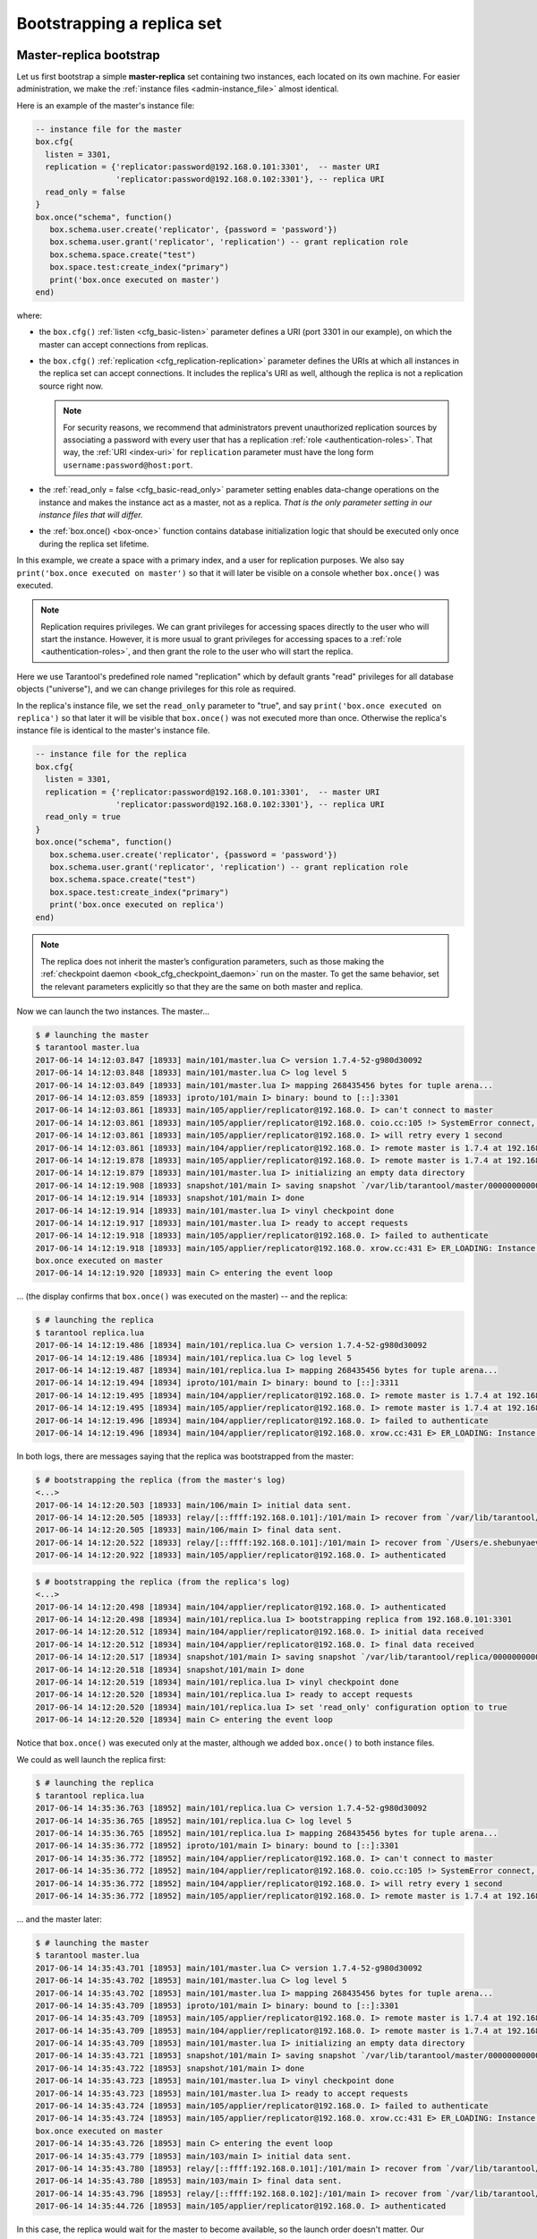 .. _replication-bootstrap:

================================================================================
Bootstrapping a replica set
================================================================================

.. _replication-master_replica_bootstrap:

--------------------------------------------------------------------------------
Master-replica bootstrap
--------------------------------------------------------------------------------

Let us first bootstrap a simple **master-replica** set containing two instances,
each located on its own machine. For easier administration, we make the
:ref:`instance files <admin-instance_file>` almost identical.

.. image:: mr-1m-1r-twoway.png
    :align: center

Here is an example of the master's instance file:

.. code-block:: lua

   -- instance file for the master
   box.cfg{
     listen = 3301,
     replication = {'replicator:password@192.168.0.101:3301',  -- master URI
                    'replicator:password@192.168.0.102:3301'}, -- replica URI
     read_only = false
   }
   box.once("schema", function()
      box.schema.user.create('replicator', {password = 'password'})
      box.schema.user.grant('replicator', 'replication') -- grant replication role
      box.schema.space.create("test")
      box.space.test:create_index("primary")
      print('box.once executed on master')
   end)

where:

* the ``box.cfg()`` :ref:`listen <cfg_basic-listen>` parameter defines a URI
  (port 3301 in our example), on which the master can accept connections from
  replicas.
* the ``box.cfg()`` :ref:`replication <cfg_replication-replication>` parameter defines the URIs at
  which all instances in the replica set can accept connections. It includes the
  replica's URI as well, although the replica is not a replication source right
  now.

  .. NOTE::

     For security reasons, we recommend that administrators prevent unauthorized replication
     sources by associating a password with every user that has a replication
     :ref:`role <authentication-roles>`. That way, the :ref:`URI <index-uri>`
     for ``replication`` parameter must have the long form
     ``username:password@host:port``.

* the :ref:`read_only = false <cfg_basic-read_only>` parameter setting enables data-change
  operations on the instance and makes the instance act as a master,
  not as a replica. *That is the only parameter setting in our instance files that will
  differ.*
* the :ref:`box.once() <box-once>` function contains database initialization logic
  that should be executed only once during the replica set lifetime.

In this example, we create a space with a primary index, and a user for
replication purposes. We also say ``print('box.once executed on master')``
so that it will later be visible on a console whether ``box.once()`` was executed.

.. NOTE::

   Replication requires privileges. We can grant privileges for accessing spaces
   directly to the user who will start the instance. However, it is more usual
   to grant privileges for accessing spaces to a
   :ref:`role <authentication-roles>`, and then grant the role to the user who
   will start the replica.

Here we use Tarantool's predefined role named "replication" which by default
grants "read" privileges for all database objects ("universe"), and we can
change privileges for this role as required.

In the replica's instance file, we set the ``read_only`` parameter to "true", and
say ``print('box.once executed on replica')`` so that later it will be visible
that ``box.once()`` was not executed more than once.
Otherwise the replica's instance file is identical to the master's instance file.

.. code-block:: lua

   -- instance file for the replica
   box.cfg{
     listen = 3301,
     replication = {'replicator:password@192.168.0.101:3301',  -- master URI
                    'replicator:password@192.168.0.102:3301'}, -- replica URI
     read_only = true
   }
   box.once("schema", function()
      box.schema.user.create('replicator', {password = 'password'})
      box.schema.user.grant('replicator', 'replication') -- grant replication role
      box.schema.space.create("test")
      box.space.test:create_index("primary")
      print('box.once executed on replica')
   end)

.. NOTE::

   The replica does not inherit the master’s configuration parameters, such as
   those making the :ref:`checkpoint daemon <book_cfg_checkpoint_daemon>` run on
   the master. To get the same behavior, set the relevant parameters
   explicitly so that they are the same on both master and replica.

Now we can launch the two instances. The master...

.. code-block:: console

   $ # launching the master
   $ tarantool master.lua
   2017-06-14 14:12:03.847 [18933] main/101/master.lua C> version 1.7.4-52-g980d30092
   2017-06-14 14:12:03.848 [18933] main/101/master.lua C> log level 5
   2017-06-14 14:12:03.849 [18933] main/101/master.lua I> mapping 268435456 bytes for tuple arena...
   2017-06-14 14:12:03.859 [18933] iproto/101/main I> binary: bound to [::]:3301
   2017-06-14 14:12:03.861 [18933] main/105/applier/replicator@192.168.0. I> can't connect to master
   2017-06-14 14:12:03.861 [18933] main/105/applier/replicator@192.168.0. coio.cc:105 !> SystemError connect, called on fd 14, aka 192.168.0.102:56736: Connection refused
   2017-06-14 14:12:03.861 [18933] main/105/applier/replicator@192.168.0. I> will retry every 1 second
   2017-06-14 14:12:03.861 [18933] main/104/applier/replicator@192.168.0. I> remote master is 1.7.4 at 192.168.0.101:3301
   2017-06-14 14:12:19.878 [18933] main/105/applier/replicator@192.168.0. I> remote master is 1.7.4 at 192.168.0.102:3301
   2017-06-14 14:12:19.879 [18933] main/101/master.lua I> initializing an empty data directory
   2017-06-14 14:12:19.908 [18933] snapshot/101/main I> saving snapshot `/var/lib/tarantool/master/00000000000000000000.snap.inprogress'
   2017-06-14 14:12:19.914 [18933] snapshot/101/main I> done
   2017-06-14 14:12:19.914 [18933] main/101/master.lua I> vinyl checkpoint done
   2017-06-14 14:12:19.917 [18933] main/101/master.lua I> ready to accept requests
   2017-06-14 14:12:19.918 [18933] main/105/applier/replicator@192.168.0. I> failed to authenticate
   2017-06-14 14:12:19.918 [18933] main/105/applier/replicator@192.168.0. xrow.cc:431 E> ER_LOADING: Instance bootstrap hasn't finished yet
   box.once executed on master
   2017-06-14 14:12:19.920 [18933] main C> entering the event loop

... (the display confirms that ``box.once()`` was executed on the master) -- and the replica:

.. code-block:: console

   $ # launching the replica
   $ tarantool replica.lua
   2017-06-14 14:12:19.486 [18934] main/101/replica.lua C> version 1.7.4-52-g980d30092
   2017-06-14 14:12:19.486 [18934] main/101/replica.lua C> log level 5
   2017-06-14 14:12:19.487 [18934] main/101/replica.lua I> mapping 268435456 bytes for tuple arena...
   2017-06-14 14:12:19.494 [18934] iproto/101/main I> binary: bound to [::]:3311
   2017-06-14 14:12:19.495 [18934] main/104/applier/replicator@192.168.0. I> remote master is 1.7.4 at 192.168.0.101:3301
   2017-06-14 14:12:19.495 [18934] main/105/applier/replicator@192.168.0. I> remote master is 1.7.4 at 192.168.0.102:3302
   2017-06-14 14:12:19.496 [18934] main/104/applier/replicator@192.168.0. I> failed to authenticate
   2017-06-14 14:12:19.496 [18934] main/104/applier/replicator@192.168.0. xrow.cc:431 E> ER_LOADING: Instance bootstrap hasn't finished yet

In both logs, there are messages saying that the replica was bootstrapped from the master:

.. code-block:: console

   $ # bootstrapping the replica (from the master's log)
   <...>
   2017-06-14 14:12:20.503 [18933] main/106/main I> initial data sent.
   2017-06-14 14:12:20.505 [18933] relay/[::ffff:192.168.0.101]:/101/main I> recover from `/var/lib/tarantool/master/00000000000000000000.xlog'
   2017-06-14 14:12:20.505 [18933] main/106/main I> final data sent.
   2017-06-14 14:12:20.522 [18933] relay/[::ffff:192.168.0.101]:/101/main I> recover from `/Users/e.shebunyaeva/work/tarantool-test-repl/master_dir/00000000000000000000.xlog'
   2017-06-14 14:12:20.922 [18933] main/105/applier/replicator@192.168.0. I> authenticated

.. code-block:: console

   $ # bootstrapping the replica (from the replica's log)
   <...>
   2017-06-14 14:12:20.498 [18934] main/104/applier/replicator@192.168.0. I> authenticated
   2017-06-14 14:12:20.498 [18934] main/101/replica.lua I> bootstrapping replica from 192.168.0.101:3301
   2017-06-14 14:12:20.512 [18934] main/104/applier/replicator@192.168.0. I> initial data received
   2017-06-14 14:12:20.512 [18934] main/104/applier/replicator@192.168.0. I> final data received
   2017-06-14 14:12:20.517 [18934] snapshot/101/main I> saving snapshot `/var/lib/tarantool/replica/00000000000000000005.snap.inprogress'
   2017-06-14 14:12:20.518 [18934] snapshot/101/main I> done
   2017-06-14 14:12:20.519 [18934] main/101/replica.lua I> vinyl checkpoint done
   2017-06-14 14:12:20.520 [18934] main/101/replica.lua I> ready to accept requests
   2017-06-14 14:12:20.520 [18934] main/101/replica.lua I> set 'read_only' configuration option to true
   2017-06-14 14:12:20.520 [18934] main C> entering the event loop

Notice that ``box.once()`` was executed only at the master, although we added
``box.once()`` to both instance files.

We could as well launch the replica first:

.. code-block:: console

   $ # launching the replica
   $ tarantool replica.lua
   2017-06-14 14:35:36.763 [18952] main/101/replica.lua C> version 1.7.4-52-g980d30092
   2017-06-14 14:35:36.765 [18952] main/101/replica.lua C> log level 5
   2017-06-14 14:35:36.765 [18952] main/101/replica.lua I> mapping 268435456 bytes for tuple arena...
   2017-06-14 14:35:36.772 [18952] iproto/101/main I> binary: bound to [::]:3301
   2017-06-14 14:35:36.772 [18952] main/104/applier/replicator@192.168.0. I> can't connect to master
   2017-06-14 14:35:36.772 [18952] main/104/applier/replicator@192.168.0. coio.cc:105 !> SystemError connect, called on fd 13, aka 192.168.0.101:56820: Connection refused
   2017-06-14 14:35:36.772 [18952] main/104/applier/replicator@192.168.0. I> will retry every 1 second
   2017-06-14 14:35:36.772 [18952] main/105/applier/replicator@192.168.0. I> remote master is 1.7.4 at 192.168.0.102:3301

... and the master later:

.. code-block:: console

   $ # launching the master
   $ tarantool master.lua
   2017-06-14 14:35:43.701 [18953] main/101/master.lua C> version 1.7.4-52-g980d30092
   2017-06-14 14:35:43.702 [18953] main/101/master.lua C> log level 5
   2017-06-14 14:35:43.702 [18953] main/101/master.lua I> mapping 268435456 bytes for tuple arena...
   2017-06-14 14:35:43.709 [18953] iproto/101/main I> binary: bound to [::]:3301
   2017-06-14 14:35:43.709 [18953] main/105/applier/replicator@192.168.0. I> remote master is 1.7.4 at 192.168.0.102:3301
   2017-06-14 14:35:43.709 [18953] main/104/applier/replicator@192.168.0. I> remote master is 1.7.4 at 192.168.0.101:3301
   2017-06-14 14:35:43.709 [18953] main/101/master.lua I> initializing an empty data directory
   2017-06-14 14:35:43.721 [18953] snapshot/101/main I> saving snapshot `/var/lib/tarantool/master/00000000000000000000.snap.inprogress'
   2017-06-14 14:35:43.722 [18953] snapshot/101/main I> done
   2017-06-14 14:35:43.723 [18953] main/101/master.lua I> vinyl checkpoint done
   2017-06-14 14:35:43.723 [18953] main/101/master.lua I> ready to accept requests
   2017-06-14 14:35:43.724 [18953] main/105/applier/replicator@192.168.0. I> failed to authenticate
   2017-06-14 14:35:43.724 [18953] main/105/applier/replicator@192.168.0. xrow.cc:431 E> ER_LOADING: Instance bootstrap hasn't finished yet
   box.once executed on master
   2017-06-14 14:35:43.726 [18953] main C> entering the event loop
   2017-06-14 14:35:43.779 [18953] main/103/main I> initial data sent.
   2017-06-14 14:35:43.780 [18953] relay/[::ffff:192.168.0.101]:/101/main I> recover from `/var/lib/tarantool/master/00000000000000000000.xlog'
   2017-06-14 14:35:43.780 [18953] main/103/main I> final data sent.
   2017-06-14 14:35:43.796 [18953] relay/[::ffff:192.168.0.102]:/101/main I> recover from `/var/lib/tarantool/master/00000000000000000000.xlog'
   2017-06-14 14:35:44.726 [18953] main/105/applier/replicator@192.168.0. I> authenticated

In this case, the replica would wait for the master to become available, so the
launch order doesn't matter. Our ``box.once()`` logic would also be executed
only once, at the master.

.. code-block:: console

   $ # the replica has eventually connected to the master
   $ # and got bootstrapped (from the replica's log)
   2017-06-14 14:35:43.777 [18952] main/104/applier/replicator@192.168.0. I> remote master is 1.7.4 at 192.168.0.101:3301
   2017-06-14 14:35:43.777 [18952] main/104/applier/replicator@192.168.0. I> authenticated
   2017-06-14 14:35:43.777 [18952] main/101/replica.lua I> bootstrapping replica from 192.168.0.199:3310
   2017-06-14 14:35:43.788 [18952] main/104/applier/replicator@192.168.0. I> initial data received
   2017-06-14 14:35:43.789 [18952] main/104/applier/replicator@192.168.0. I> final data received
   2017-06-14 14:35:43.793 [18952] snapshot/101/main I> saving snapshot `/var/lib/tarantool/replica/00000000000000000005.snap.inprogress'
   2017-06-14 14:35:43.793 [18952] snapshot/101/main I> done
   2017-06-14 14:35:43.795 [18952] main/101/replica.lua I> vinyl checkpoint done
   2017-06-14 14:35:43.795 [18952] main/101/replica.lua I> ready to accept requests
   2017-06-14 14:35:43.795 [18952] main/101/replica.lua I> set 'read_only' configuration option to true
   2017-06-14 14:35:43.795 [18952] main C> entering the event loop

.. _replication-controlled_failover:

--------------------------------------------------------------------------------
Controlled failover
--------------------------------------------------------------------------------

To perform a **controlled failover**, that is, swap the roles of the master and
replica, all we need to do is to set ``read_only=true`` at the master, and
``read_only=false`` at the replica. The order of actions is important here.
If a system is running in production, we do not want concurrent writes happening
both at the replica and the master. Nor do we want the new replica to accept
any writes until it has finished fetching all replication data from the old
master. To compare replica and master state, we can use
:ref:`box.info.signature <box_introspection-box_info>`.

1. Set ``read_only=true`` at the master.

   .. code-block:: tarantoolsession

      # at the master
      tarantool> box.cfg{read_only=true}

2. Record the master’s current position with ``box.info.signature``, containing
   the sum of all LSNs in the master’s vector clock.

   .. code-block:: tarantoolsession

      # at the master
      tarantool> box.info.signature

3. Wait until the replica’s signature is the same as the master’s.

   .. code-block:: tarantoolsession

      # at the replica
      tarantool> box.info.signature

4. Set ``read_only=false`` at the replica to enable write operations.

   .. code-block:: tarantoolsession

      # at the replica
      tarantool> box.cfg{read_only=false}

These four steps ensure that the replica doesn’t accept new writes until it’s done
fetching writes from the master.

.. _replication-master_master_bootstrap:

--------------------------------------------------------------------------------
Master-master bootstrap
--------------------------------------------------------------------------------

Now let us bootstrap a two-instance **master-master** set. For easier
administration, we make master#1 and master#2 instance files fully identical.

.. image:: mm-2m-mesh.png
    :align: center

We re-use the master's instance file from the
:ref:`master-replica example <replication-master_replica_bootstrap>` above.

.. code-block:: lua

   -- instance file for any of the two masters
   box.cfg{
     listen      = 3301,
     replication = {'replicator:password@192.168.0.101:3301',  -- master1 URI
                    'replicator:password@192.168.0.102:3301'}, -- master2 URI
     read_only   = false
   }
   box.once("schema", function()
      box.schema.user.create('replicator', {password = 'password'})
      box.schema.user.grant('replicator', 'replication') -- grant replication role
      box.schema.space.create("test")
      box.space.test:create_index("primary")
      print('box.once executed on master #1')
   end)

In the :ref:`replication <cfg_replication-replication>` parameter, we define the
URIs of both masters in the replica set and say
``print('box.once executed on master #1')`` so it will be clear when and where the
``box.once()`` logic is executed.

Now we can launch the two masters. Notice, it is guaranteed that ``box.once()`` logic will
be executed once only for a single instance. Starting master-master replicaset in parallel can
cause repeated execution of ``box.once``. That, particularly, can result in data inconsistency.

.. code-block:: console

   $ # launching master #1
   $ tarantool master1.lua
   2017-06-14 15:39:03.062 [47021] main/101/master1.lua C> version 1.7.4-52-g980d30092
   2017-06-14 15:39:03.062 [47021] main/101/master1.lua C> log level 5
   2017-06-14 15:39:03.063 [47021] main/101/master1.lua I> mapping 268435456 bytes for tuple arena...
   2017-06-14 15:39:03.065 [47021] iproto/101/main I> binary: bound to [::]:3301
   2017-06-14 15:39:03.065 [47021] main/105/applier/replicator@192.168.0.10 I> can't connect to master
   2017-06-14 15:39:03.065 [47021] main/105/applier/replicator@192.168.0.10 coio.cc:107 !> SystemError connect, called on fd 14, aka 192.168.0.102:57110: Connection refused
   2017-06-14 15:39:03.065 [47021] main/105/applier/replicator@192.168.0.10 I> will retry every 1 second
   2017-06-14 15:39:03.065 [47021] main/104/applier/replicator@192.168.0.10 I> remote master is 1.7.4 at 192.168.0.101:3301
   2017-06-14 15:39:08.070 [47021] main/105/applier/replicator@192.168.0.10 I> remote master is 1.7.4 at 192.168.0.102:3301
   2017-06-14 15:39:08.071 [47021] main/105/applier/replicator@192.168.0.10 I> authenticated
   2017-06-14 15:39:08.071 [47021] main/101/master1.lua I> bootstrapping replica from 192.168.0.102:3301
   2017-06-14 15:39:08.073 [47021] main/105/applier/replicator@192.168.0.10 I> initial data received
   2017-06-14 15:39:08.074 [47021] main/105/applier/replicator@192.168.0.10 I> final data received
   2017-06-14 15:39:08.074 [47021] snapshot/101/main I> saving snapshot `/Users/e.shebunyaeva/work/tarantool-test-repl/master1_dir/00000000000000000008.snap.inprogress'
   2017-06-14 15:39:08.074 [47021] snapshot/101/main I> done
   2017-06-14 15:39:08.076 [47021] main/101/master1.lua I> vinyl checkpoint done
   2017-06-14 15:39:08.076 [47021] main/101/master1.lua I> ready to accept requests
   box.once executed on master #1
   2017-06-14 15:39:08.077 [47021] main C> entering the event loop

.. code-block:: console

   $ # launching master #2
   $ tarantool master2.lua
   2017-06-14 15:39:07.452 [47022] main/101/master2.lua C> version 1.7.4-52-g980d30092
   2017-06-14 15:39:07.453 [47022] main/101/master2.lua C> log level 5
   2017-06-14 15:39:07.453 [47022] main/101/master2.lua I> mapping 268435456 bytes for tuple arena...
   2017-06-14 15:39:07.455 [47022] iproto/101/main I> binary: bound to [::]:3301
   2017-06-14 15:39:07.455 [47022] main/104/applier/replicator@192.168.0.19 I> remote master is 1.7.4 at 192.168.0.101:3301
   2017-06-14 15:39:07.455 [47022] main/105/applier/replicator@192.168.0.10 I> remote master is 1.7.4 at 192.168.0.102:3301
   2017-06-14 15:39:07.455 [47022] main/101/master2.lua I> initializing an empty data directory
   2017-06-14 15:39:07.457 [47022] snapshot/101/main I> saving snapshot `/Users/e.shebunyaeva/work/tarantool-test-repl/master2_dir/00000000000000000000.snap.inprogress'
   2017-06-14 15:39:07.457 [47022] snapshot/101/main I> done
   2017-06-14 15:39:07.458 [47022] main/101/master2.lua I> vinyl checkpoint done
   2017-06-14 15:39:07.459 [47022] main/101/master2.lua I> ready to accept requests
   2017-06-14 15:39:07.460 [47022] main C> entering the event loop
   2017-06-14 15:39:08.072 [47022] main/103/main I> initial data sent.
   2017-06-14 15:39:08.073 [47022] relay/[::ffff:192.168.0.102]:/101/main I> recover from `/Users/e.shebunyaeva/work/tarantool-test-repl/master2_dir/00000000000000000000.xlog'
   2017-06-14 15:39:08.073 [47022] main/103/main I> final data sent.
   2017-06-14 15:39:08.077 [47022] relay/[::ffff:192.168.0.102]:/101/main I> recover from `/Users/e.shebunyaeva/work/tarantool-test-repl/master2_dir/00000000000000000000.xlog'
   2017-06-14 15:39:08.461 [47022] main/104/applier/replicator@192.168.0.10 I> authenticated

